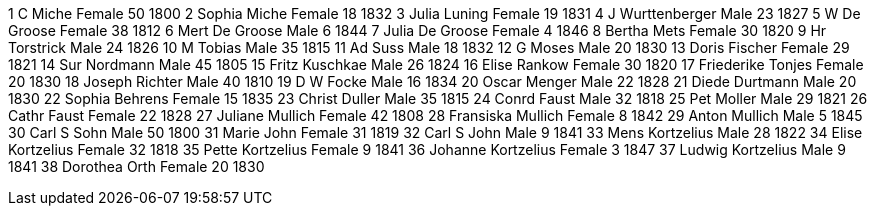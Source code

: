 1	C Miche	Female			50	1800				
2	Sophia Miche	Female			18	1832			
3	Julia Luning	Female			19	1831			
4	J Wurttenberger	Male			23	1827			
5	W De Groose	Female			38	1812			
6	Mert De Groose	Male			6	1844			
7	Julia De Groose	Female			4	1846			
8	Bertha Mets	Female			30	1820			
9	Hr Torstrick	Male			24	1826			
10	M Tobias	Male			35	1815			
11	Ad Suss	Male			18	1832				
12	G Moses	Male			20	1830				
13	Doris Fischer	Female			29	1821			
14	Sur Nordmann	Male			45	1805			
15	Fritz Kuschkae	Male			26	1824			
16	Elise Rankow	Female			30	1820			
17	Friederike Tonjes	Female			20	1830		
18	Joseph Richter	Male			40	1810			
19	D W Focke	Male			16	1834			
20	Oscar Menger	Male			22	1828			
21	Diede Durtmann	Male			20	1830			
22	Sophia Behrens	Female			15	1835			
23	Christ Duller	Male			35	1815			
24	Conrd Faust	Male			32	1818			
25	Pet Moller	Male			29	1821			
26	Cathr Faust	Female			22	1828			
27	Juliane Mullich	Female			42	1808			
28	Fransiska Mullich	Female			8	1842		
29	Anton Mullich	Male			5	1845			
30	Carl S Sohn	Male			50	1800			
31	Marie John	Female			31	1819			
32	Carl S John	Male			9	1841			
33	Mens Kortzelius	Male			28	1822			
34	Elise Kortzelius	Female			32	1818		
35	Pette Kortzelius	Female			9	1841		
36	Johanne Kortzelius	Female			3	1847		
37	Ludwig Kortzelius	Male			9	1841		
38	Dorothea Orth	Female			20	1830			
